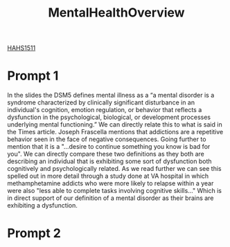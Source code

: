 :PROPERTIES:
:ID:       6842c79f-5360-48ed-80b8-5d5e152c1930
:END:
#+title: MentalHealthOverview
[[id:c30fa79b-3dee-4b1d-9c40-ae56db421f43][HAHS1511]]
#+filetags: HomeWork

* Prompt 1
In the slides the DSM5 defines mental illness as a “a mental disorder is a syndrome characterized by clinically significant disturbance in an individual's cognition, emotion regulation, or behavior that reflects a dysfunction in the psychological, biological, or development processes underlying mental functioning.” We can directly relate this to what is said in the Times article. Joseph Frascella mentions that addictions are a repetitive behavior seen in the face of negative consequences. Going further to mention that it is a "...desire to continue something you know is bad for you". We can directly compare these two definitions as they both are describing an individual that is exhibiting some sort of dysfunction both cognitively and psychologically related. As we read further we can see this spelled out in more detail through a study done at VA hospital in which methamphetamine addicts who were more likely to relapse within a year were also "less able to complete tasks involving cognitive skills..." Which is in direct support of our definition of a mental disorder as their brains are exhibiting a dysfunction.
* Prompt 2
